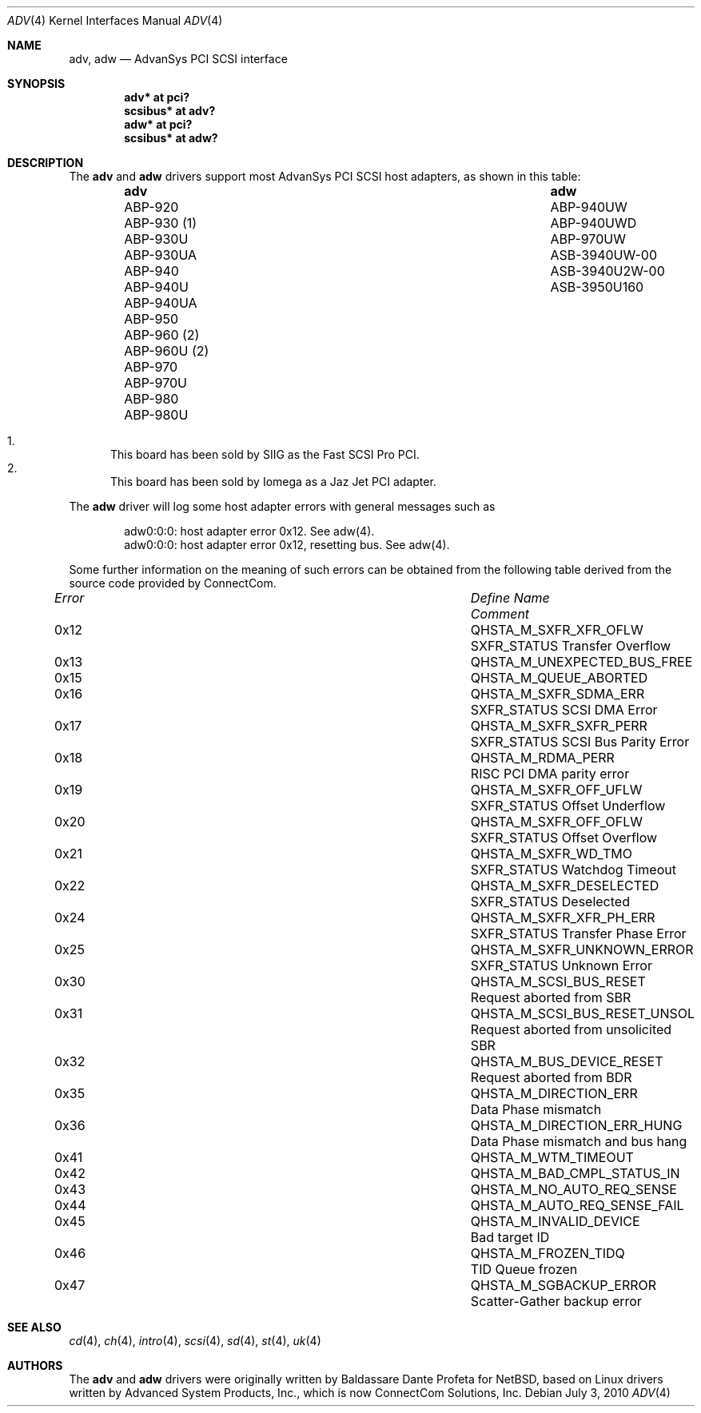 .\"	$OpenBSD: src/share/man/man4/adv.4,v 1.26 2011/09/03 22:59:08 jmc Exp $
.\"
.\" Copyright (c) 1998, Jason Downs.  All rights reserved.
.\"
.\" Redistribution and use in source and binary forms, with or without
.\" modification, are permitted provided that the following conditions
.\" are met:
.\" 1. Redistributions of source code must retain the above copyright
.\"    notice, this list of conditions and the following disclaimer.
.\" 2. Redistributions in binary form must reproduce the above copyright
.\"    notice, this list of conditions and the following disclaimer in the
.\"    documentation and/or other materials provided with the distribution.
.\" 3. The name of the author may not be used to endorse or promote products
.\"    derived from this software without specific prior written permission.
.\"
.\" THIS SOFTWARE IS PROVIDED BY THE AUTHOR ``AS IS'' AND ANY EXPRESS OR
.\" IMPLIED WARRANTIES, INCLUDING, BUT NOT LIMITED TO, THE IMPLIED WARRANTIES
.\" OF MERCHANTABILITY AND FITNESS FOR A PARTICULAR PURPOSE ARE DISCLAIMED.
.\" IN NO EVENT SHALL THE AUTHOR BE LIABLE FOR ANY DIRECT, INDIRECT,
.\" INCIDENTAL, SPECIAL, EXEMPLARY, OR CONSEQUENTIAL DAMAGES (INCLUDING, BUT
.\" NOT LIMITED TO, PROCUREMENT OF SUBSTITUTE GOODS OR SERVICES; LOSS OF USE,
.\" DATA, OR PROFITS; OR BUSINESS INTERRUPTION) HOWEVER CAUSED AND ON ANY
.\" THEORY OF LIABILITY, WHETHER IN CONTRACT, STRICT LIABILITY, OR TORT
.\" (INCLUDING NEGLIGENCE OR OTHERWISE) ARISING IN ANY WAY OUT OF THE USE OF
.\" THIS SOFTWARE, EVEN IF ADVISED OF THE POSSIBILITY OF SUCH DAMAGE.
.\"
.\"
.Dd $Mdocdate: July 3 2010 $
.Dt ADV 4
.Os
.Sh NAME
.Nm adv , adw
.Nd AdvanSys PCI SCSI interface
.Sh SYNOPSIS
.Cd "adv* at pci?"
.Cd "scsibus* at adv?"
.Cd "adw* at pci?"
.Cd "scsibus* at adw?"
.Sh DESCRIPTION
The
.Nm adv
and
.Nm adw
drivers support most AdvanSys PCI SCSI host adapters, as shown in this
table:
.Bl -column "ABP-960U (2)" "ASB3940U2W-00" -offset indent
.It Sy adv Ta Sy adw
.It "ABP-920" Ta ABP-940UW
.It "ABP-930 (1)" Ta ABP-940UWD
.It "ABP-930U" Ta ABP-970UW
.It "ABP-930UA" Ta ASB-3940UW-00
.It "ABP-940" Ta ASB-3940U2W-00
.It "ABP-940U" Ta ASB-3950U160
.It "ABP-940UA" Ta ""
.It "ABP-950" Ta ""
.It "ABP-960 (2)" Ta ""
.It "ABP-960U (2)" Ta ""
.It "ABP-970" Ta ""
.It "ABP-970U" Ta ""
.It "ABP-980" Ta ""
.It "ABP-980U" Ta ""
.El
.Pp
.Bl -enum -compact
.It
This board has been sold by SIIG as the Fast SCSI Pro PCI.
.It
This board has been sold by Iomega as a Jaz Jet PCI adapter.
.El
.Pp
The
.Nm adw
driver will log some host adapter errors with general messages such as
.Bd -literal -offset indent
adw0:0:0: host adapter error 0x12. See adw(4).
adw0:0:0: host adapter error 0x12, resetting bus. See adw(4).
.Ed
.Pp
Some further information on the meaning of such errors can be obtained
from the following table derived from the source code provided by
ConnectCom.
.Bl -column "Error" "QHSTA_M_SCSI_BUS_RESET_UNSOL" "Comment"
.It Em "Error" Ta Em "Define Name" Ta Em "Comment"
.It 0x12 Ta QHSTA_M_SXFR_XFR_OFLW Ta "SXFR_STATUS Transfer Overflow"
.It 0x13 Ta QHSTA_M_UNEXPECTED_BUS_FREE Ta ""
.It 0x15 Ta QHSTA_M_QUEUE_ABORTED Ta ""
.It 0x16 Ta QHSTA_M_SXFR_SDMA_ERR Ta "SXFR_STATUS SCSI DMA Error"
.It 0x17 Ta QHSTA_M_SXFR_SXFR_PERR Ta "SXFR_STATUS SCSI Bus Parity Error"
.It 0x18 Ta QHSTA_M_RDMA_PERR Ta "RISC PCI DMA parity error"
.It 0x19 Ta QHSTA_M_SXFR_OFF_UFLW Ta "SXFR_STATUS Offset Underflow"
.It 0x20 Ta QHSTA_M_SXFR_OFF_OFLW Ta "SXFR_STATUS Offset Overflow"
.It 0x21 Ta QHSTA_M_SXFR_WD_TMO Ta "SXFR_STATUS Watchdog Timeout"
.It 0x22 Ta QHSTA_M_SXFR_DESELECTED Ta "SXFR_STATUS Deselected"
.It 0x24 Ta QHSTA_M_SXFR_XFR_PH_ERR Ta "SXFR_STATUS Transfer Phase Error"
.It 0x25 Ta QHSTA_M_SXFR_UNKNOWN_ERROR Ta "SXFR_STATUS Unknown Error"
.It 0x30 Ta QHSTA_M_SCSI_BUS_RESET Ta "Request aborted from SBR"
.It 0x31 Ta QHSTA_M_SCSI_BUS_RESET_UNSOL Ta "Request aborted from unsolicited SBR"
.It 0x32 Ta QHSTA_M_BUS_DEVICE_RESET Ta "Request aborted from BDR"
.It 0x35 Ta QHSTA_M_DIRECTION_ERR Ta "Data Phase mismatch"
.It 0x36 Ta QHSTA_M_DIRECTION_ERR_HUNG Ta "Data Phase mismatch and bus hang"
.It 0x41 Ta QHSTA_M_WTM_TIMEOUT Ta ""
.It 0x42 Ta QHSTA_M_BAD_CMPL_STATUS_IN Ta ""
.It 0x43 Ta QHSTA_M_NO_AUTO_REQ_SENSE Ta ""
.It 0x44 Ta QHSTA_M_AUTO_REQ_SENSE_FAIL Ta ""
.It 0x45 Ta QHSTA_M_INVALID_DEVICE Ta "Bad target ID"
.It 0x46 Ta QHSTA_M_FROZEN_TIDQ Ta "TID Queue frozen"
.It 0x47 Ta QHSTA_M_SGBACKUP_ERROR Ta "Scatter-Gather backup error"
.El
.Sh SEE ALSO
.Xr cd 4 ,
.Xr ch 4 ,
.Xr intro 4 ,
.Xr scsi 4 ,
.Xr sd 4 ,
.Xr st 4 ,
.Xr uk 4
.Sh AUTHORS
The
.Nm adv
and
.Nm adw
drivers were originally written by Baldassare Dante Profeta for
.Nx ,
based on Linux drivers written by Advanced System Products,
Inc., which is now ConnectCom Solutions, Inc.
